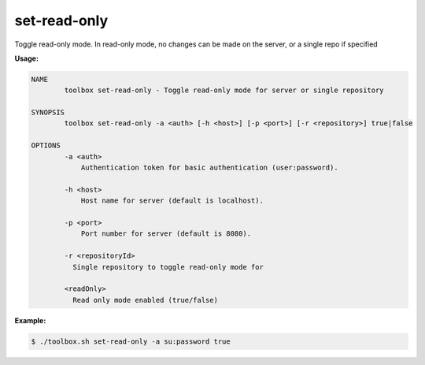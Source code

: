 .. _toolbox-set-read-only:

set-read-only
=============

Toggle read-only mode. In read-only mode, no changes can be made on the server, or a single repo if specified

**Usage:**

.. code-block:: none

  NAME
          toolbox set-read-only - Toggle read-only mode for server or single repository

  SYNOPSIS
          toolbox set-read-only -a <auth> [-h <host>] [-p <port>] [-r <repository>] true|false

  OPTIONS
          -a <auth>
              Authentication token for basic authentication (user:password).

          -h <host>
              Host name for server (default is localhost).

          -p <port>
              Port number for server (default is 8080).

          -r <repositoryId>
            Single repository to toggle read-only mode for

          <readOnly>
            Read only mode enabled (true/false)

**Example:**

.. code-block:: none

  $ ./toolbox.sh set-read-only -a su:password true
